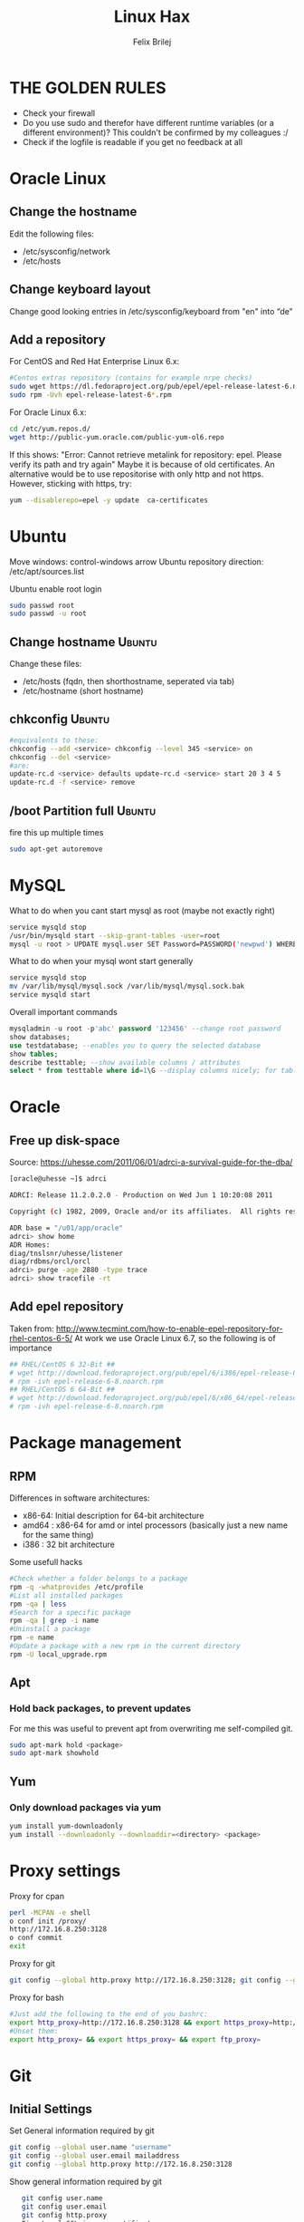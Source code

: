 #+TITLE:  Linux Hax
#+AUTHOR: Felix Brilej
#+Options: toc:nil html-postamble:nil
#+HTML_HEAD_EXTRA: <link rel="stylesheet" type="text/css" href="styles/base.css" />


* THE GOLDEN RULES
  :Properties:
  :VISIBILITY: children
  :End:
  - Check your firewall
  - Do you use sudo and therefor have different runtime variables (or a different environment)?
    This couldn't be confirmed by my colleagues :/
  - Check if the logfile is readable if you get no feedback at all
* Oracle Linux
** Change the hostname
   Edit the following files:
   - /etc/sysconfig/network
   - /etc/hosts
** Change keyboard layout
   Change good looking entries in /etc/sysconfig/keyboard from "en" into “de”
** Add a repository
   For CentOS and Red Hat Enterprise Linux 6.x:
   #+BEGIN_SRC sh
   #Centos extras repository (contains for example nrpe checks)
   sudo wget https://dl.fedoraproject.org/pub/epel/epel-release-latest-6.noarch.rpm
   sudo rpm -Uvh epel-release-latest-6*.rpm
   #+END_SRC

   For Oracle Linux 6.x:
   #+BEGIN_SRC sh
   cd /etc/yum.repos.d/
   wget http://public-yum.oracle.com/public-yum-ol6.repo
   #+END_SRC

   If this shows: "Error: Cannot retrieve metalink for repository: epel. Please verify its path and try again"
   Maybe it is because of old certificates. An alternative would be to use repositorise with only
   http and not https. However, sticking with https, try:
   #+BEGIN_SRC sh
   yum --disablerepo=epel -y update  ca-certificates
   #+END_SRC

* Ubuntu
  Move windows: control-windows arrow
  Ubuntu repository direction: /etc/apt/sources.list

  Ubuntu enable root login
  #+BEGIN_SRC sh
  sudo passwd root
  sudo passwd -u root
  #+END_SRC

** Change hostname 								     :Ubuntu:
   Change these files:
   - /etc/hosts (fqdn, then shorthostname, seperated via tab)
   - /etc/hostname (short hostname)

** chkconfig 									     :Ubuntu:
   #+BEGIN_SRC sh
   #equivalents to these:
   chkconfig --add <service> chkconfig --level 345 <service> on
   chkconfig --del <service>
   #are:
   update-rc.d <service> defaults update-rc.d <service> start 20 3 4 5
   update-rc.d -f <service> remove
   #+END_SRC

** /boot Partition full 							     :Ubuntu:
   fire this up multiple times
   #+BEGIN_SRC sh
   sudo apt-get autoremove
   #+END_SRC

* MySQL
   What to do when you cant start mysql as root (maybe not exactly right)
   #+BEGIN_SRC sh
   service mysqld stop
   /usr/bin/mysqld start --skip-grant-tables -user=root
   mysql -u root > UPDATE mysql.user SET Password=PASSWORD('newpwd') WHERE User='root'; mysql > FLUSH PRIVILEGES;
   #+END_SRC

   What to do when your mysql wont start generally
   #+BEGIN_SRC sh
   service mysqld stop
   mv /var/lib/mysql/mysql.sock /var/lib/mysql/mysql.sock.bak
   service mysqld start
   #+END_SRC

   Overall important commands
   #+BEGIN_SRC sql
   mysqladmin -u root -p'abc' password '123456' --change root password
   show databases;
   use testdatabase; --enables you to query the selected database
   show tables;
   describe testtable; --show available columns / attributes
   select * from testtable where id=1\G --display columns nicely; for tables with many columns
   #+END_SRC

* Oracle

** Free up disk-space
   Source: https://uhesse.com/2011/06/01/adrci-a-survival-guide-for-the-dba/

   #+BEGIN_SRC sh
[oracle@uhesse ~]$ adrci

ADRCI: Release 11.2.0.2.0 - Production on Wed Jun 1 10:20:08 2011

Copyright (c) 1982, 2009, Oracle and/or its affiliates.  All rights reserved.

ADR base = "/u01/app/oracle"
adrci> show home
ADR Homes:
diag/tnslsnr/uhesse/listener
diag/rdbms/orcl/orcl
adrci> purge -age 2880 -type trace
adrci> show tracefile -rt
   #+END_SRC

** Add epel repository
   Taken from: http://www.tecmint.com/how-to-enable-epel-repository-for-rhel-centos-6-5/
   At work we use Oracle Linux 6.7, so the following is of importance
   #+BEGIN_SRC sh
## RHEL/CentOS 6 32-Bit ##
# wget http://download.fedoraproject.org/pub/epel/6/i386/epel-release-6-8.noarch.rpm
# rpm -ivh epel-release-6-8.noarch.rpm
## RHEL/CentOS 6 64-Bit ##
# wget http://download.fedoraproject.org/pub/epel/6/x86_64/epel-release-6-8.noarch.rpm
# rpm -ivh epel-release-6-8.noarch.rpm
   #+END_SRC

* Package management
** RPM
   Differences in software architectures:
   - x86-64: Initial description for 64-bit architecture
   - amd64 : x86-64 for amd or intel processors (basically just a new name for the same thing)
   - i386  : 32 bit architecture

   Some usefull hacks
   #+BEGIN_SRC sh
   #Check whether a folder belongs to a package
   rpm -q -whatprovides /etc/profile
   #List all installed packages
   rpm -qa | less
   #Search for a specific package
   rpm -qa | grep -i name
   #Uninstall a package
   rpm -e name
   #Update a package with a new rpm in the current directory
   rpm -U local_upgrade.rpm
   #+END_SRC
** Apt
*** Hold back packages, to prevent updates
    For me this was useful to prevent apt from overwriting me self-compiled git.
    #+BEGIN_SRC sh
    sudo apt-mark hold <package>
    sudo apt-mark showhold
    #+END_SRC

** Yum
*** Only download packages via yum
    #+BEGIN_SRC sh
    yum install yum-downloadonly
    yum install --downloadonly --downloaddir=<directory> <package>
    #+END_SRC

* Proxy settings
   Proxy for cpan
   #+BEGIN_SRC sh
   perl -MCPAN -e shell
   o conf init /proxy/
   http://172.16.8.250:3128
   o conf commit
   exit
   #+END_SRC

   Proxy for git
   #+BEGIN_SRC sh
   git config --global http.proxy http://172.16.8.250:3128; git config --global https.proxy  http://172.16.8.250:3128
   #+END_SRC

   Proxy for bash
   #+BEGIN_SRC sh
   #Just add the following to the end of you bashrc:
   export http_proxy=http://172.16.8.250:3128 && export https_proxy=http://172.16.8.250:3128 && export ftp_proxy=http://172.16.8.250:3128
   #Unset them:
   export http_proxy= && export https_proxy= && export ftp_proxy=
   #+END_SRC

* Git
** Initial Settings
   Set General information required by git
   #+BEGIN_SRC sh
   git config --global user.name "username"
   git config --global user.email mailaddress
   git config --global http.proxy http://172.16.8.250:3128
   #+END_SRC
   Show general information required by git
   #+BEGIN_SRC sh
   git config user.name
   git config user.email
   git config http.proxy
   Fix: Local SSL issuer certificate error

Alternative: install that ssl certificate, probably the more advanced solution

git config --global http.sslVerify false

   #+END_SRC

   Leave all line-ending business to the user
   #+BEGIN_SRC sh
   git config --global core.autocrlf false
   #+END_SRC

   Install ssh key
   #+BEGIN_SRC sh
   # check if ssh-agent is running
   ps -e | grep [s]sh-agent
   # start the ssh-agent if it's not running
   ssh-agent /bin/bash
   # Unlock the ssh key
   ssh-add ~/.ssh/id_rsa
   #+END_SRC

** Undo last commit
   #+BEGIN_SRC sh
   git commit ....  git reset --soft HEAD~1
   # edit files as needed
   git add ...  git commit -c ORIG_HEAD
   #+END_SRC

   if your commit is total crap:
   #+BEGIN_SRC sh
   git reset --hard HEAD~1
   #+END_SRC

** Clone Subdir
   Suppose your project is in a directory called "project", and you want only those commits which touch project/dirB.
   #+BEGIN_SRC sh
   git clone project/ subproject/
   cd subproject
   git filter-branch --prune-empty --subdirectory-filter dirB HEAD
   #+END_SRC
   The subproject will now contain the git history which touches dirB.

** Fix: Local SSL issuer certificate error
   Alternative: install that ssl certificate, probably the more advanced solution
   #+BEGIN_SRC sh
   git config --global http.sslVerify false
   #+END_SRC

** Fix: GNU TLS Error on clone
   :PROPERTIES:
   :dir:      /sshx:root@192.168.192.204:
   :END:
   The error message:
   #+BEGIN_SRC sh
   # happens after installing git using the normal ubuntu repositories
   apt-get install git
   # git clone https://tfs.somesite.com
   error: gnutls_handshake() failed: A TLS packet with unexpected length was received. while accessing https://tfs.somesite.com
   #+END_SRC

   Fix on ubuntu (1/2) (should work unattended):
   #+BEGIN_SRC sh :results raw drawer
   # public key errors might occur, therefor we nee refreshen our key-db with the following 2 commands
   apt-key update
   apt-get update
   # remove git
   apt-get remove git -y
   apt-get install build-essential fakeroot dpkg-dev -y
   mkdir -p ~/git-openssl
   cd ~/git-openssl
   apt-get source git
   apt-get build-dep git -y
   apt-get install libcurl4-openssl-dev -y
   #dpkg-source -x git_*.dsc
   #+END_SRC

   Fix on ubuntu (2/2) (requires manual file editing):
   #+BEGIN_SRC sh :results raw drawer
   cd ~/git-openssl/git*
   # edit debian/control file and replace all instances of “libcurl4-gnutls-dev” with “libcurl4-openssl-dev” (I used sudo vim debian/control) using vim: :%s/libcurl4-gnutls-dev/libcurl4-openssl-dev/gc
   # remove the line TEST=test from the file debian/rules or it will take AGES to compile (I used sudo vim debian/rules to edit the file)
   # can i remove the ASCII generation, too? i dont need these docs
   dpkg-buildpackage -rfakeroot -b
   sudo dpkg -i ../git_*_amd64.deb
   #+END_SRC

* Mailing
** Fetchmail
   _Show certificate-chain_
   openssl s_client -connect pop.gmx.net:995 -showcerts
   - the shown certificat has to copied to a .pem file from BEGIN to END
   - next the program "c_rehash" has to be executed in that directory
     #+BEGIN_SRC sh
     c_rehash .
     #+END_SRC
   - in case the parent directory is registered as "sslcertpath" the certificate error is now
     resolved
     #+BEGIN_SRC sh
     ssl sslcertck sslcertpath /home/rtracker/.fetchmail/certs
     #+END_SRC

   _Alternative for Ubuntu_
   This is knowledge I gained from a whole lot of debugging, I'm not exactly sure about this one
   - Also add the CA as certifcate
   - When testing the openssl directly add the CA as a ca-cert file
   #+BEGIN_SRC sh
   sudo cp /usr/share/ca-certificates/outlook.dc.somesite.com.crt /usr/local/share/ca-certificates/
   sudo update-ca-certificates
   openssl s_client -CAfile ~/.fetchmail/certs/somesite.hh.pem -connect 10.120.20.218:995 -showcerts
   #+END_SRC

   _Convert a .cer into a .pem file_
   #+BEGIN_SRC sh
   openssl x509 -inform der -in certificate.cer -out certificate.pem
   #+END_SRC
* SSH
** Realize password-less login via ssh-key from one to another system
   1) ssh root@alpha
      1) enter password
   2) ssh-keygen -t rsa -P '' -f ~/.ssh/id_dsa
   3) ssh-copy-id -i ~/.ssh/id_dsa.pub root@omega
   4) ssh root@omega (for testing)

   Enable / Disable remote root access
   #+BEGIN_SRC sh
   #Set a root password
   sudo passwd root
   #Reverting that back:
   sudo passwd -l root
   #+END_SRC

   Allow remote root login:
   in /etc/ssh/sshd_config: # PermitRootLogin yes
   service ssh reload

** mpssh
   Execute one and the same bash-command on multiple systems
   #+BEGIN_SRC sh
   mpssh -f ~/banks.txt -v "uptime"
   #+END_SRC

* Firewall
** Selinux
   Some quick commands:
   #+BEGIN_SRC sh
   # check information comming from selinux:
   tail /var/log/audit/audit.log
   # audit2allow tool is part of the following package (turns audit logs to allow-policies):
   yum install setroubleshoot
   # loglevel erhöhen:
   semodule -DB
   #+END_SRC

* vSphere
** Increase VM disk-space
   1) Delete snapshots (need permission of people in charge for this)
   2) Using the vsphere interface, add a harddisk-device to the system
   3) Identify the new harddisk (a reboot might be required)
      #+BEGIN_SRC sh
      fdisk -l
      # The disk that doesnt have a valid partition table is the one we just added
      #+END_SRC
      - SCSI bus might need to be rescanned, therefor do the following:
        #+BEGIN_SRC sh
        echo "- - -" > /sys/class/scsi_host/hostX/scan #do this for all hosts in hopes to find the correct one
        #+END_SRC
   4) Format the identified disk (optional, disk partition is not necessary for data-only disks)
      #+BEGIN_SRC sh
      fdisk /dev/identified_disk
      #+END_SRC
      what follows is an interactive dialog
      - "n" for "new Partition"
      - "p" for "primary partition"
      - "1" for partition number, since so far we dont have any partition number on this disk
      - first cylinder: "enter"
      - last cylinder: "enter"
      - "t" to change the partitinos system ID, in this case "1" will be set automatically
      - Hex Code: 8e for Linux LVM
      - "w" to write the changes and exit
   5) Check on those changes by firing um fdisk again
      #+BEGIN_SRC sh
      fdisk -l
      #+END_SRC
   6) Add the newly created disk to the volumegroup
      - pvcreate <disk>
      - vgdisplay
      - vgextend <volumegroup> <disk>
      - pvscan
   7) Add the added space to the volumepath
      - Extend the volumepath
        #+BEGIN_SRC sh
        lvdisplay
        lvextend <volumepath> <disk>
        # alternatively:
        lvextend -l +100%FREE -n <volumepath>
        #+END_SRC
      - For extX file systems fire up the following:
        #+BEGIN_SRC sh
        resize2fs <volumepath>
        #+END_SRC

** Eth0 configuration after vmware clone
   vim /etc/udev/rules.d/70-persistent-net.rules
   be carefull when more than one adapter is present. otherwise:
   delete the first block and change the last word in the second block to from eth1 eth0

* Basics
  Handy tool to analyze full disks: ncdu
** Mount a cd
   #+BEGIN_SRC sh
   mount -t iso9660 /dev/scd0 /media/cdrom/
   #+END_SRC

** Screen

*** Howto install screen on Oracle Linux 6.X
    1) Download final package sources from here: http://ftp.gnu.org/gnu/screen/
    2) Install required packages
       #+BEGIN_SRC sh
       yum remove screen # remove the preinstalled screen version
       yum install ncurses-devel # fixes the termcap error you might get
       yum install gcc # fixes a whole bunch of requirement errors
       #+END_SRC

** find, grep or sed goodies
   #+BEGIN_SRC sh
   find -type f -exec sed -i -e 's/sqlplus/sqlplus64/g' {} \;
   #search for string in current directory
   grep -R 'string' dir/
   #+END_SRC

** Logrotate
   Example from AGerler:
   #+BEGIN_SRC sh
   cat /etc/logrotate.d/fetchmail
   /var/log/fetchmail.log {

   weekly
   create 0644 rtracker adm
   rotate 4
   compress

   delaycompress
   }
   #+END_SRC
   - weekly: time interval
   - create: chmod parameter, owner und group
   - rotate: Amount of "rotates" a logfile persists before it gets deleted
   - compress: whether the log file should be zipped or not
   - delaycompress: the log only gets zipped after the rotation has been completed (file-handle reasons)

** Filter a log-file for errors / warnings
   grep -iE "(warning|error|critical)" /var/log/fetchmail.log

** Find out Mac-Address for a different System
   Prerequesite: Have another system in the same subnet (we call it System A)
   #+BEGIN_SRC sh
#From system A
arp -a
#nhhrvl038.dermalog.hh (10.120.38.254) at 00:24:a8:68:c3:00 [ether] on eth0
#Ping them once from System A
ping system_b_IP
#Again from system A
arp -a
nhhrvl038.dermalog.hh (10.120.38.254) at 00:24:a8:68:c3:00 [ether] on eth0
? (system_b_IP) at 00:0c:29:46:b5:55 [ether] on eth0
   #+END_SRC

** Show all processes that run under a certain user
   #+BEGIN_SRC sh
   ps -ef | grep certain_user
   #+END_SRC

** Change the timezone
   #+BEGIN_SRC sh
   cp /usr/share/zoneinfo/Europe/Berlin /etc/localtime
   #+END_SRC
** Unpack a .tar.gz file
   #+BEGIN_SRC sh
   tar -xvzf datei.tar.gz #(-x extract, -v verbose output, -f file to be unpacked, -z erst gzip, dann tar)
   #+END_SRC

** Copy files between systems (rsync)
   rsync -avz ursprung root@192.168.0.1:/ziel/

** Monitor a process that times out
   #+BEGIN_SRC sh
   strace -f pid-file (child-threads followen) (not confirmed)
   #+END_SRC
   Short of that, you can always look in the process init script. For instance, the SSH daemon is
   started with the script in /etc/init.d/sshd. Sometimes the PID will be defined there (search
   for pid, PID, PIDFILE, PID_FILE, etc.).  For anything that sources /etc/init.d/functions, the
   PID will live in /var/run/*.pid.

** PS1 Config
   :PROPERTIES:
   :dir:      /sshx:root@10.120.113.42:
   :END:
   #+BEGIN_SRC sh
   #bin/bash commandline setting (put into ~/.bashrc):
   export PS1='\[\033[33m\]\u@\H:\w \[\033[m\]'
   #+END_SRC

** Cronjobs
   Achtung! Cronjobs starten jede Minute neu und senden entsprechende report-Mails an verschiedene
   User sollte es bei der Ausführung einen Fehler gegeben haben

   Logging anschalten:
   #+BEGIN_SRC sh
   59 23 * * * /home/john/bin/backup.sh > /home/john/logs/backup.log 2>&1
   #+END_SRC

** Change a network config safely
   Use the "at"-tool to reset the config after 5 minutes (at-jobs).
   Useful for ipconfig or firewall config-changes to ensure connectivity.

** /bin/bash
*** ls
    Nur die Dateigröße mit Dateinamen anzeigen
    #+BEGIN_SRC sh
    ls -lh | awk '{print $5 "\t" $9}'
    #+END_SRC

*** Colors
    Black       0;30     Dark Gray     1;30
    Blue        0;34     Light Blue    1;34
    Green       0;32     Light Green   1;32
    Cyan        0;36     Light Cyan    1;36
    Red         0;31     Light Red     1;31
    Purple      0;35     Light Purple  1;35
    Brown       0;33     Yellow        1;33
    Light Gray  0;37     White         1;37

*** Colorful motd (in red)
    Andere motds kommen aus ~/etc/update-motd/~
    #+BEGIN_SRC sh
    echo -en "\033[1;34m" > /etc/motd
    echo "Text of your motd file....." >> /etc/motd
    echo -en "\033[0m" >> /etc/motd
    #+END_SRC

*** Change bash prompt expression
    #+BEGIN_SRC sh
    # yellow (for non-root users)
    export PS1='\[\033[33m\]\u@\H:\w \[\033[m\]'
    # red (for root)
    export PS1='\[\033[1;31m\]\u@\H:\w \[\033[m\]'
    #+END_SRC

*** Open process in background
    There are multiple solutions for this, it might be interesting looking into this indepth
    #+BEGIN_SRC sh
    firefox & disown
    firefox &
    firefox #now press C-z
    #+END_SRC
** Debugging of Binaries
   To debug binaries that misbehave and dont give obvious logs try the following:
   - Look in the system messages log (/var/log/messages)
   - Use strace and look out for file permission errors which might cause the binary to stop
     #+BEGIN_SRC sh
     strace -pid <PID> -f
     #+END_SRC
   - Debug the binary with gdb (u are going pretty deep in here)
** Port Analysis
   Look at opened ports:
   #+BEGIN_SRC sh
   netstat -tulpen
   #+END_SRC

   Look at the processes behind them (actually active ports):
   #+BEGIN_SRC sh
   # Use a grep filter here because you will be getting way too much
   netstat -tapen | grep
   #+END_SRC

** Install cpan modules with dependencies
   #+BEGIN_SRC sh
   perl -MCPAN -e 'my $c = "CPAN::HandleConfig";
   $c->load(doit => 1, autoconfig => 1);
   $c->edit(prerequisites_policy => "follow"); $c->edit(build_requires_install_policy => "yes");
   $c->commit'
   #+END_SRC
* Debugging tools
  http://brendangregg.com/ebpf.html
